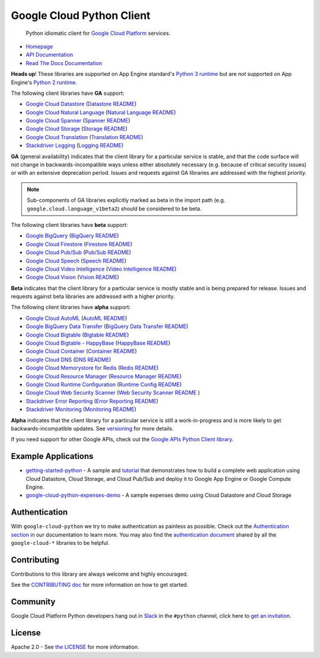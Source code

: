 Google Cloud Python Client
==========================

    Python idiomatic client for `Google Cloud Platform`_ services.

.. _Google Cloud Platform: https://cloud.google.com/

|circleci| |appveyor| |coverage|

-  `Homepage`_
-  `API Documentation`_
-  `Read The Docs Documentation`_

.. _Homepage: https://googlecloudplatform.github.io/google-cloud-python/
.. _API Documentation: https://googlecloudplatform.github.io/google-cloud-python/latest/
.. _Read The Docs Documentation: https://google-cloud-python.readthedocs.io/en/latest/

**Heads up**! These libraries are supported on App Engine standard's `Python 3 runtime`_ but are *not* supported on App Engine's `Python 2 runtime`_.

.. _Python 3 runtime: https://cloud.google.com/appengine/docs/standard/python3
.. _Python 2 runtime: https://cloud.google.com/appengine/docs/standard/python

The following client libraries have **GA** support:

-  `Google Cloud Datastore`_ (`Datastore README`_)
-  `Google Cloud Natural Language`_ (`Natural Language README`_)
-  `Google Cloud Spanner`_ (`Spanner README`_)
-  `Google Cloud Storage`_ (`Storage README`_)
-  `Google Cloud Translation`_ (`Translation README`_)
-  `Stackdriver Logging`_ (`Logging README`_)

.. _Google Cloud Datastore: https://pypi.org/project/google-cloud-datastore/
.. _Datastore README: https://github.com/GoogleCloudPlatform/google-cloud-python/tree/master/datastore
.. _Google Cloud Natural Language: https://pypi.org/project/google-cloud-language/
.. _Natural Language README: https://github.com/GoogleCloudPlatform/google-cloud-python/tree/master/language
.. _Google Cloud Spanner: https://pypi.python.org/pypi/google-cloud-spanner
.. _Spanner README: https://github.com/GoogleCloudPlatform/google-cloud-python/tree/master/spanner
.. _Google Cloud Storage: https://pypi.org/project/google-cloud-storage/
.. _Storage README: https://github.com/GoogleCloudPlatform/google-cloud-python/tree/master/storage
.. _Google Cloud Translation: https://pypi.org/project/google-cloud-translate/
.. _Translation README: https://github.com/GoogleCloudPlatform/google-cloud-python/tree/master/translate
.. _Stackdriver Logging: https://pypi.org/project/google-cloud-logging/
.. _Logging README: https://github.com/GoogleCloudPlatform/google-cloud-python/tree/master/logging

**GA** (general availability) indicates that the client library for a
particular service is stable, and that the code surface will not change in
backwards-incompatible ways unless either absolutely necessary (e.g. because
of critical security issues) or with an extensive deprecation period.
Issues and requests against GA libraries are addressed with the highest
priority.

.. note::

    Sub-components of GA libraries explicitly marked as beta in the
    import path (e.g. ``google.cloud.language_v1beta2``) should be considered
    to be beta.

The following client libraries have **beta** support:

-  `Google BigQuery`_ (`BigQuery README`_)
-  `Google Cloud Firestore`_ (`Firestore README`_)
-  `Google Cloud Pub/Sub`_ (`Pub/Sub README`_)
-  `Google Cloud Speech`_ (`Speech README`_)
-  `Google Cloud Video Intelligence`_ (`Video Intelligence README`_)
-  `Google Cloud Vision`_ (`Vision README`_)

**Beta** indicates that the client library for a particular service is
mostly stable and is being prepared for release. Issues and requests
against beta libraries are addressed with a higher priority.

.. _Google BigQuery: https://pypi.org/project/google-cloud-bigquery/
.. _BigQuery README: https://github.com/GoogleCloudPlatform/google-cloud-python/tree/master/bigquery
.. _Google Cloud Firestore: https://pypi.org/project/google-cloud-firestore/
.. _Firestore README: https://github.com/GoogleCloudPlatform/google-cloud-python/tree/master/firestore
.. _Google Cloud Pub/Sub: https://pypi.org/project/google-cloud-pubsub/
.. _Pub/Sub README: https://github.com/GoogleCloudPlatform/google-cloud-python/tree/master/pubsub
.. _Google Cloud Speech: https://pypi.org/project/google-cloud-speech/
.. _Speech README: https://github.com/GoogleCloudPlatform/google-cloud-python/tree/master/speech
.. _Google Cloud Video Intelligence: https://pypi.python.org/pypi/google-cloud-videointelligence
.. _Video Intelligence README: https://github.com/GoogleCloudPlatform/google-cloud-python/tree/master/videointelligence
.. _Google Cloud Vision: https://pypi.org/project/google-cloud-vision/
.. _Vision README: https://github.com/GoogleCloudPlatform/google-cloud-python/tree/master/vision

The following client libraries have **alpha** support:

-  `Google Cloud AutoML`_ (`AutoML README`_)
-  `Google BigQuery Data Transfer`_ (`BigQuery Data Transfer README`_)
-  `Google Cloud Bigtable`_ (`Bigtable README`_)
-  `Google Cloud Bigtable - HappyBase`_ (`HappyBase README`_)
-  `Google Cloud Container`_ (`Container README`_)
-  `Google Cloud DNS`_ (`DNS README`_)
-  `Google Cloud Memorystore for Redis`_ (`Redis README`_)
-  `Google Cloud Resource Manager`_ (`Resource Manager README`_)
-  `Google Cloud Runtime Configuration`_ (`Runtime Config README`_)
-  `Google Cloud Web Security Scanner`_ (`Web Security Scanner README`_ )
-  `Stackdriver Error Reporting`_ (`Error Reporting README`_)
-  `Stackdriver Monitoring`_ (`Monitoring README`_)

**Alpha** indicates that the client library for a particular service is
still a work-in-progress and is more likely to get backwards-incompatible
updates. See `versioning`_ for more details.

.. _Google Cloud AutoML: https://pypi.org/project/google-cloud-automl/
.. _AutoML README: https://github.com/GoogleCloudPlatform/google-cloud-python/blob/master/automl
.. _Google BigQuery Data Transfer: https://pypi.org/project/google-cloud-bigquery-datatransfer/
.. _BigQuery Data Transfer README: https://github.com/GoogleCloudPlatform/google-cloud-python/tree/master/bigquery_datatransfer
.. _Google Cloud Bigtable: https://pypi.org/project/google-cloud-bigtable/
.. _Bigtable README: https://github.com/GoogleCloudPlatform/google-cloud-python/tree/master/bigtable
.. _Google Cloud Bigtable - HappyBase: https://pypi.org/project/google-cloud-happybase/
.. _HappyBase README: https://github.com/GoogleCloudPlatform/google-cloud-python-happybase
.. _Google Cloud Container: https://pypi.org/project/google-cloud-container/
.. _Container README: https://github.com/GoogleCloudPlatform/google-cloud-python/tree/master/container
.. _Google Cloud DNS: https://pypi.org/project/google-cloud-dns/
.. _DNS README: https://github.com/GoogleCloudPlatform/google-cloud-python/tree/master/dns
.. _Google Cloud Memorystore for Redis: https://pypi.org/project/google-cloud-redis/
.. _Redis README: https://github.com/GoogleCloudPlatform/google-cloud-python/tree/master/redis
.. _Google Cloud Resource Manager: https://pypi.org/project/google-cloud-resource-manager/
.. _Resource Manager README: https://github.com/GoogleCloudPlatform/google-cloud-python/tree/master/resource_manager
.. _Google Cloud Runtime Configuration: https://cloud.google.com/deployment-manager/runtime-configurator/
.. _Runtime Config README: https://github.com/GoogleCloudPlatform/google-cloud-python/tree/master/runtimeconfig
.. _Google Cloud Web Security Scanner: https://pypi.org/project/google-cloud-websecurityscanner/
.. _Web Security Scanner README: https://github.com/GoogleCloudPlatform/google-cloud-python/blob/master/websecurityscanner
.. _Stackdriver Error Reporting: https://pypi.org/project/google-cloud-error-reporting/
.. _Error Reporting README: https://github.com/GoogleCloudPlatform/google-cloud-python/tree/master/error_reporting
.. _Stackdriver Monitoring: https://pypi.org/project/google-cloud-monitoring/
.. _Monitoring README: https://github.com/GoogleCloudPlatform/google-cloud-python/tree/master/monitoring

.. _versioning: https://github.com/GoogleCloudPlatform/google-cloud-python/blob/master/CONTRIBUTING.rst#versioning

If you need support for other Google APIs, check out the
`Google APIs Python Client library`_.

.. _Google APIs Python Client library: https://github.com/google/google-api-python-client


Example Applications
--------------------

-  `getting-started-python`_ - A sample and `tutorial`_ that demonstrates how to build a complete web application using Cloud Datastore, Cloud Storage, and Cloud Pub/Sub and deploy it to Google App Engine or Google Compute Engine.
-  `google-cloud-python-expenses-demo`_ - A sample expenses demo using Cloud Datastore and Cloud Storage

.. _getting-started-python: https://github.com/GoogleCloudPlatform/getting-started-python
.. _tutorial: https://cloud.google.com/python
.. _google-cloud-python-expenses-demo: https://github.com/GoogleCloudPlatform/google-cloud-python-expenses-demo

Authentication
--------------

With ``google-cloud-python`` we try to make authentication as painless as possible.
Check out the `Authentication section`_ in our documentation to learn more.
You may also find the `authentication document`_ shared by all the
``google-cloud-*`` libraries to be helpful.

.. _Authentication section: https://google-cloud-python.readthedocs.io/en/latest/core/auth.html
.. _authentication document: https://github.com/GoogleCloudPlatform/google-cloud-common/tree/master/authentication

Contributing
------------

Contributions to this library are always welcome and highly encouraged.

See the `CONTRIBUTING doc`_ for more information on how to get started.

.. _CONTRIBUTING doc: https://github.com/GoogleCloudPlatform/google-cloud-python/blob/master/CONTRIBUTING.rst

Community
---------

Google Cloud Platform Python developers hang out in `Slack`_ in the ``#python``
channel, click here to `get an invitation`_.


.. _Slack: https://googlecloud-community.slack.com
.. _get an invitation: https://gcp-slack.appspot.com/

License
-------

Apache 2.0 - See `the LICENSE`_ for more information.

.. _the LICENSE: https://github.com/GoogleCloudPlatform/google-cloud-python/blob/master/LICENSE

.. |circleci| image:: https://circleci.com/gh/GoogleCloudPlatform/google-cloud-python.svg?style=shield
   :target: https://circleci.com/gh/GoogleCloudPlatform/google-cloud-python
.. |appveyor| image:: https://ci.appveyor.com/api/projects/status/github/googlecloudplatform/google-cloud-python?branch=master&svg=true
   :target: https://ci.appveyor.com/project/GoogleCloudPlatform/google-cloud-python
.. |coverage| image:: https://coveralls.io/repos/GoogleCloudPlatform/google-cloud-python/badge.svg?branch=master
   :target: https://coveralls.io/r/GoogleCloudPlatform/google-cloud-python?branch=master
